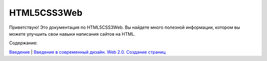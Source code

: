 HTML5CSS3Web
===================================

Приветствую! Это документация по HTML5CSS3Web.
Вы найдете много полезной информации, котором вы можете улучшить свои навыки написания сайтов на HTML.

Содержание:

`Введение <https://html5css3web3.readthedocs.io/ru/latest/start.html>`_ |
`Введение 
в современный дизайн. Web 2.0. Создание страниц <https://html5css3web3.readthedocs.io/ru/latest/start-to-new-webpages.html>`_
